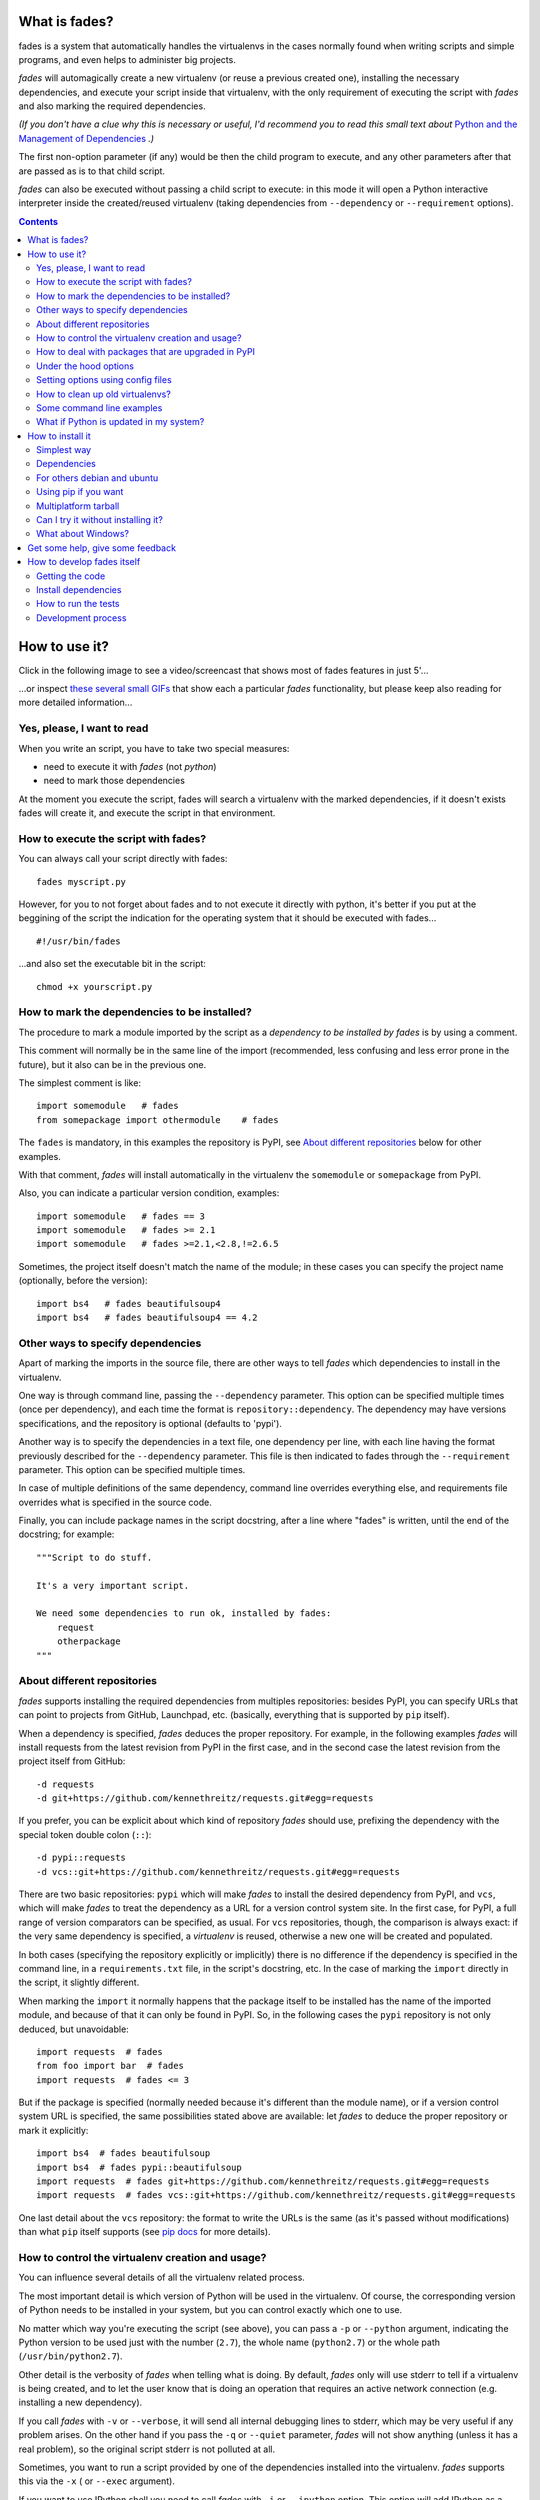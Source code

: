 What is fades?
==============


.. image:: https://travis-ci.org/PyAr/fades.svg?branch=master
    :target: https://travis-ci.org/PyAr/fades
.. image:: https://readthedocs.org/projects/fades/badge/?version=latest
    :target: http://fades.readthedocs.org/en/latest/?badge=latest
    :alt: Documentation Status
.. image:: https://badge.fury.io/py/fades.svg
    :target: https://badge.fury.io/py/fades
.. image:: https://coveralls.io/repos/PyAr/fades/badge.svg?branch=master&service=github
    :target: https://coveralls.io/github/PyAr/fades?branch=master
.. image:: https://build.snapcraft.io/badge/PyAr/fades.svg
    :target: https://build.snapcraft.io/user/PyAr/fades
    :alt: Snap Status
.. image:: https://ci.appveyor.com/api/projects/status/crkqv82t1l731fms/branch/master?svg=true
    :target: https://ci.appveyor.com/project/facundobatista/fades
    :alt: Appveyor Status


fades is a system that automatically handles the virtualenvs in the
cases normally found when writing scripts and simple programs, and
even helps to administer big projects.

.. image:: resources/logo256.png

*fades* will automagically create a new virtualenv (or reuse a previous
created one), installing the necessary dependencies, and execute
your script inside that virtualenv, with the only requirement
of executing the script with *fades* and also marking the required
dependencies.

*(If you don't have a clue why this is necessary or useful, I'd recommend you
to read this small text about* `Python and the Management of Dependencies
<https://github.com/PyAr/fades/blob/master/docs/pydepmanag.rst>`_ *.)*

The first non-option parameter (if any) would be then the child program
to execute, and any other parameters after that are passed as is to that
child script.

*fades* can also be executed without passing a child script to execute:
in this mode it will open a Python interactive interpreter inside the
created/reused virtualenv (taking dependencies from ``--dependency`` or
``--requirement`` options).

.. contents::


How to use it?
==============

Click in the following image to see a video/screencast that shows most of
fades features in just 5'...

.. image:: resources/video/screenshot.png
    :target: https://www.youtube.com/watch?v=BCTd_TyCm98

...or inspect `these several small GIFs <resources/gifs/gifs.rst>`_ that
show each a particular `fades` functionality, but please keep also reading
for more detailed information...


Yes, please, I want to read
---------------------------

When you write an script, you have to take two special measures:

- need to execute it with *fades* (not *python*)

- need to mark those dependencies

At the moment you execute the script, fades will search a
virtualenv with the marked dependencies, if it doesn't exists
fades will create it, and execute the script in that environment.


How to execute the script with fades?
-------------------------------------

You can always call your script directly with fades::

    fades myscript.py

However, for you to not forget about fades and to not execute it
directly with python, it's better if you put at the beggining of
the script the indication for the operating system that it should
be executed with fades... ::

    #!/usr/bin/fades

...and also set the executable bit in the script::

    chmod +x yourscript.py


How to mark the dependencies to be installed?
---------------------------------------------

The procedure to mark a module imported by the script as a *dependency
to be installed by fades* is by using a comment.

This comment will normally be in the same line of the import (recommended,
less confusing and less error prone in the future), but it also can be in
the previous one.

The simplest comment is like::

    import somemodule   # fades
    from somepackage import othermodule    # fades

The ``fades`` is mandatory, in this examples the repository is PyPI,
see `About different repositories`_ below for other examples.

With that comment, *fades* will install automatically in the virtualenv the
``somemodule`` or ``somepackage`` from PyPI.

Also, you can indicate a particular version condition, examples::

    import somemodule   # fades == 3
    import somemodule   # fades >= 2.1
    import somemodule   # fades >=2.1,<2.8,!=2.6.5

Sometimes, the project itself doesn't match the name of the module; in
these cases you can specify the project name (optionally, before the
version)::

    import bs4   # fades beautifulsoup4
    import bs4   # fades beautifulsoup4 == 4.2


Other ways to specify dependencies
----------------------------------

Apart of marking the imports in the source file, there are other ways
to tell *fades* which dependencies to install in the virtualenv.

One way is through command line, passing the ``--dependency`` parameter.
This option can be specified multiple times (once per dependency), and
each time the format is ``repository::dependency``. The dependency may
have versions specifications, and the repository is optional (defaults
to 'pypi').

Another way is to specify the dependencies in a text file, one dependency
per line, with each line having the format previously described for
the ``--dependency`` parameter. This file is then indicated to fades
through the ``--requirement`` parameter. This option can be specified
multiple times.

In case of multiple definitions of the same dependency, command line
overrides everything else, and requirements file overrides what is
specified in the source code.

Finally, you can include package names in the script docstring, after
a line where "fades" is written, until the end of the docstring;
for example::

    """Script to do stuff.

    It's a very important script.

    We need some dependencies to run ok, installed by fades:
        request
        otherpackage
    """


About different repositories
----------------------------

*fades* supports installing the required dependencies from multiples repositories: besides PyPI, you can specify URLs that can point to projects from GitHub, Launchpad, etc. (basically, everything that is supported by ``pip`` itself).

When a dependency is specified, *fades* deduces the proper repository. For example, in the following examples *fades* will install requests from the latest revision from PyPI in the first case, and in the second case the latest revision from the project itself from GitHub::

    -d requests
    -d git+https://github.com/kennethreitz/requests.git#egg=requests

If you prefer, you can be explicit about which kind of repository *fades* should use, prefixing the dependency with the special token double colon (``::``)::

    -d pypi::requests
    -d vcs::git+https://github.com/kennethreitz/requests.git#egg=requests


There are two basic repositories: ``pypi`` which will make *fades* to install the desired dependency from PyPI, and ``vcs``, which will make *fades* to treat the dependency as a URL for a version control system site. In the first case, for PyPI, a full range of version comparators can be specified, as usual. For ``vcs`` repositories, though, the comparison is always exact: if the very same dependency is specified, a *virtualenv* is reused, otherwise a new one will be created and populated.

In both cases (specifying the repository explicitly or implicitly) there is no difference if the dependency is specified in the command line, in a ``requirements.txt`` file, in the script's docstring, etc.  In the case of marking the ``import`` directly in the script, it slightly different.

When marking the ``import`` it normally happens that the package itself to be installed has the name of the imported module, and because of that it can only be found in PyPI. So, in the following cases the ``pypi`` repository is not only deduced, but unavoidable::

    import requests  # fades
    from foo import bar  # fades
    import requests  # fades <= 3

But if the package is specified (normally needed because it's different than the module name), or if a version control system URL is specified, the same possibilities stated above are available: let *fades* to deduce the proper repository or mark it explicitly::

    import bs4  # fades beautifulsoup
    import bs4  # fades pypi::beautifulsoup
    import requests  # fades git+https://github.com/kennethreitz/requests.git#egg=requests
    import requests  # fades vcs::git+https://github.com/kennethreitz/requests.git#egg=requests

One last detail about the ``vcs`` repository: the format to write the URLs is the same (as it's passed without modifications) than what ``pip`` itself supports (see `pip docs <https://pip.readthedocs.io/en/stable/reference/pip_install/#vcs-support>`_ for more details).


How to control the virtualenv creation and usage?
-------------------------------------------------

You can influence several details of all the virtualenv related process.

The most important detail is which version of Python will be used in
the virtualenv. Of course, the corresponding version of Python needs to
be installed in your system, but you can control exactly which one to use.

No matter which way you're executing the script (see above), you can
pass a ``-p`` or ``--python`` argument, indicating the Python version to
be used just with the number (``2.7``), the whole name (``python2.7``) or
the whole path (``/usr/bin/python2.7``).

Other detail is the verbosity of *fades* when telling what is doing. By
default, *fades* only will use stderr to tell if a virtualenv is being
created, and to let the user know that is doing an operation that
requires an active network connection (e.g. installing a new dependency).

If you call *fades* with ``-v`` or ``--verbose``, it will send all internal
debugging lines to stderr, which may be very useful if any problem arises.
On the other hand if you pass the ``-q`` or ``--quiet`` parameter, *fades*
will not show anything (unless it has a real problem), so the original
script stderr is not polluted at all.

Sometimes, you want to run a script provided by one of the dependencies
installed into the virtualenv. *fades* supports this via the ``-x`` (
or ``--exec`` argument).

If you want to use IPython shell you need to call *fades* with ``-i`` or
``--ipython`` option. This option will add IPython as a dependency to *fades*
and it will launch this shell instead of the python one.

You can also use ``--system-site-packages`` to create a venv with access to
the system libs.

Finally, no matter how the virtualenv was created, you can always get the
base directory of the virtualenv in your system using the ``--get-venv-dir``
option.


How to deal with packages that are upgraded in PyPI
---------------------------------------------------

When you tell *fades* to create a virtualenv using one dependency and
don't specify a version, it will install the latest one from PyPI.

For example, you do ``fades -d foobar`` and it installs foobar in
version 7. At some point, there is a new version of foobar in PyPI,
version 8, but if do ``fades -d foobar`` it will just reuse previously
created virtualenv, with version 7, not downloading the new version and
creating a new virtualenv with it!

You can tell fades to do otherwise, just do::

    fades -d foobar --check-updates

...and *fades* will search updates for the package on PyPI, and as it will
found version 8, will create a new virtualenv using the latest version.

From this moment on, if you request ``fades -d foobar`` it will bring the
virtualenv with the new version. If you want to get a virtualenv with
not-the-latest version for any dependency, just specify the proper versions.

You can even use the ``--check-updates`` parameter when specifying the package
version. Say you call ``fades -d foobar==7``, *fades* will install version 7 no
matter which one is the latest. But if you do::

    fades -d foobar==7 --check-updates

...it will still use version 7, but will inform you that a new version
is available!


Under the hood options
----------------------

For particular use cases you can send specifics arguments to ``virtualenv``, ``pip`` and ``python``. using the
``--virtuaenv-options``, ``--pip-options`` and ``--python-options`` respectively. You have to use that argument for each argument
sent.

Examples:

``fades -d requests --virtualenv-options="--always-copy" --virtualenv-options="--extra-search-dir=/tmp"``

``fades -d requests --pip-options="--index-url='http://example.com'"``

``fades --python-options=-B foo.py``


Setting options using config files
----------------------------------

You can also configure fades using `.ini` config files. fades will search config files in
`/etc/fades/fades.ini`, the path indicated by `xdg` for your system
(for example `~/config/fades/fades.ini`) and `.fades.ini`.

So you can have different settings at system, user and project level.

With fades installed you can get your config dir running::

    python -c "from fades.helpers import get_confdir; print(get_confdir())"


The config files are in `.ini` format. (configparser) and fades will search for a `[fades]` section.

You have to use the same configurations that in the CLI. The only difference is with the config
options with a dash, it has to be replaced with a underscore.::

    [fades]
    ipython=true
    verbose=true
    python=python3
    check_updates=true
    dependency=requests;django>=1.8  # separated by semicolon

There is a little difference in how fades handle these settings: "dependency", "pip-options" and
"virtualenv-options". In these cases you have to use a semicolon separated list.

The most important thing is that these options will be merged. So if you configure in
`/etc/fades/fades.ini` "dependency=requests" you will have requests in all the virtualenvs
created by fades.


How to clean up old virtualenvs?
--------------------------------

When using *fades* virtual environments are something you should not have to think about.
*fades* will do the right thing and create a new virtualenv that matches the required
dependencies. There are cases however when you'll want to do some clean up to remove
unnecessary virtual environments from disk.

By running *fades* with the ``--rm`` argument, *fades* will remove the
virtualenv matching the provided UUID if such a virtualenv exists (one easy
way to find out the virtualenv's UUID is calling *fades* with the
``--get-venv-dir`` option.

Another way to clean up the cache is to remove all venvs that haven't been used for some time.
In order to do this you need to call *fades* with ``--clean-unused-venvs``.
When fades it's called with this option, it runs in mantain mode, this means that fades will exit
after finished this task.
All virtualenvs that haven't been used for more days than the value indicated in param will be
removed.

It is recommended to have some automatically way of run this option;
ie, add a cron task that perform this command::

    fades --clean-unused-venvs=42


Some command line examples
--------------------------

``fades foo.py --bar``

Executes ``foo.py`` under *fades*, passing the ``--bar`` parameter to the child program, in a virtualenv with the dependencies indicated in the source code.

``fades -v foo.py``

Executes ``foo.py`` under *fades*, showing all the *fades* messages (verbose mode).

``fades -d dependency1 -d dependency2>3.2 foo.py --bar``

Executes ``foo.py`` under *fades* (passing the ``--bar`` parameter to it), in a virtualenv with the dependencies indicated in the source code and also ``dependency1`` and ``dependency2`` (any version > 3.2).

``fades -d dependency1``

Executes the Python interactive interpreter in a virtualenv with ``dependency1`` installed.

``fades -r requirements.txt``

Executes the Python interactive interpreter in a virtualenv after installing there all dependencies taken from the ``requirements.txt`` file.

``fades -r requirements.txt -r requirements_devel.txt``

Executes the Python interactive interpreter in a virtualenv after installing there all dependencies taken from files ``requirements.txt`` and ``requirements_devel.txt``.

``fades -d django -x django-admin.py startproject foo``

Uses the ``django-admin.py`` script to start a new project named ``foo``, without having to have django previously installed.

``fades --rm 89a2bf83-c280-4918-a78d-c35506efd69d``

Removes a virtualenv matching the given uuid from disk and cache index.


What if Python is updated in my system?
---------------------------------------

The virtualenvs created by fades depend on the Python version used to
create them, considering its major and minor version.

This means that if run fades with a Python version and then run it again
with a different Python version, it may need to create a new virtualenv.

Let's see some examples. Let's say you run fades with ``python``, which
is a symlink in your ``/usr/bin/`` to ``python3.4`` (running it directly
by hand or because fades is installed to use that Python version).

If you have Python 3.4.2 installed in your system, and it's upgraded to
Python 3.4.3, fades will keep reusing the already created virtualenvs, as
only the micro version changed, not minor or major.

But if Python 3.5 is installed in your system, and the default ``python``
is pointed to this new one, fades will start creating all the
virtualenvs again, with this new version.

This is a good thing, because you want that the dependencies installed
with one specific Python in the virtualenv are kept being used by the
same Python version.

However, if you want to avoid this behaviour, be sure to always call fades
with the specific Python version (``/usr/bin/python3.4`` or ``python3.4``,
for example), so it won't matter if a new version is available in the
system.


How to install it
=================

Several instructions to install ``fades`` in different platforms.

Simplest way
------------

In some systems you can install ``fades`` directly, no needing to
install previously any dependency.

If you are in debian unstable or testing, just do (but probably you will not
get the latest version, see below for alternative installation methods):

    sudo apt-get install fades

For Arch linux:

    yaourt -S fades

In systems with Snaps:

    snap install fades

For Mac OS X (and `Homebrew <http://brew.sh/>`_):

    brew install fades

Else, keep reading to know how to install the dependencies first, and
``fades`` in your system next.


Dependencies
------------

Besides needing Python 3.3 or greater, fades depends also on the
``pkg_resources`` package, that comes in with ``setuptools``.
It's installed almost everywhere, but in any case,
you can install it in Ubuntu/Debian with::

    apt-get install python3-setuptools

And on Archlinux with::

    pacman -S python-setuptools

It also depends on ``python-xdg`` package. This package should be
installed on any GNU/Linux OS wiht a freedesktop.org GUI. However it
is an **optional** dependency.

You can install it in Ubuntu/Debian with::

    apt-get install python3-xdg

And on Archlinux with::

    pacman -S python-xdg

Fades also needs the `virtualenv <https://virtualenv.pypa.io/en/latest/>` package to
support different Python versions for child execution. (see `--python` argument.)


For others debian and ubuntu
----------------------------

If you are NOT in debian unstable or testing (if you are, see
above for better instructions), you can use this
`.deb <http://taniquetil.com.ar/fades/fades-latest.deb>`_.

Download it and install doing::

    sudo dpkg -i fades-latest.deb


Using pip if you want
----------------------
::

    pip3 install fades


Multiplatform tarball
---------------------

Finally you can always get the multiplatform tarball and install
it in the old fashion way::

    wget http://taniquetil.com.ar/fades/fades-latest.tar.gz
    tar -xf fades-latest.tar.gz
    cd fades-*
    sudo ./setup.py install


Can I try it without installing it?
-----------------------------------

Yes! Branch the project and use the executable::

    git clone https://github.com/PyAr/fades.git
    cd fades
    bin/fades your_script.py


What about Windows?
-------------------

Windows is a platform supported by fades.

However, we don't have a proper Windows installer (a ``.exe`` or
``.msi``), but you can install it using ``pip``, or from the tarball,
or try it directly from the project. All these options are properly
described above.

We *do* want to have a Windows installer. If you can help us in this
regard, please contact us. Also we would want a Travis running in
Windows so that GitHub runs all the tests in this platform too before
landing any code. Thanks!


Get some help, give some feedback
=================================

You can ask any question or send any recommendation or request to
the `mailing list <http://listas.python.org.ar/mailman/listinfo/fades>`_.

Come chat with us on IRC. The #fades channel is located at the `Freenode <http://freenode.net/>`_ network.

Also, you can open an issue
`here <https://github.com/PyAr/fades/issues/new>`_ (please do if you
find any problem!).

Thanks in advance for your time.


How to develop fades itself
===========================

Quick guide to get you up and running in fades development.


Getting the code
----------------

Clone the project::

    git clone git@github.com:PyAr/fades.git


Install dependencies
--------------------

*fades* manages it's own dependencies, so there is nothing extra you need to install.

To try it, just do::

    bin/fades -V


How to run the tests
--------------------

When starting development, at all times, and specially before wrapping up
a new branch, you need to be sure that all tests pass ok.

This is very simple, actually, just run::

    ./test

That will not only check test cases, but also that the code complies with
aesthetic recommendations, and that the README document has a proper format.

If you want to run *one* particular test, just specify it. Example::

    ./test tests.test_main:DepsMergingTestCase.test_two_different


Development process
-------------------

Just pick an issue from `the list <https://github.com/PyAr/fades/issues>`_.

Develop, assure ``./test`` is happy, commit, push, create a pull request, etc.

Please, if you aim for creating a Pull Request with new code (functionality
or fixes), include tests for your changes.

Thanks! Enjoy.

